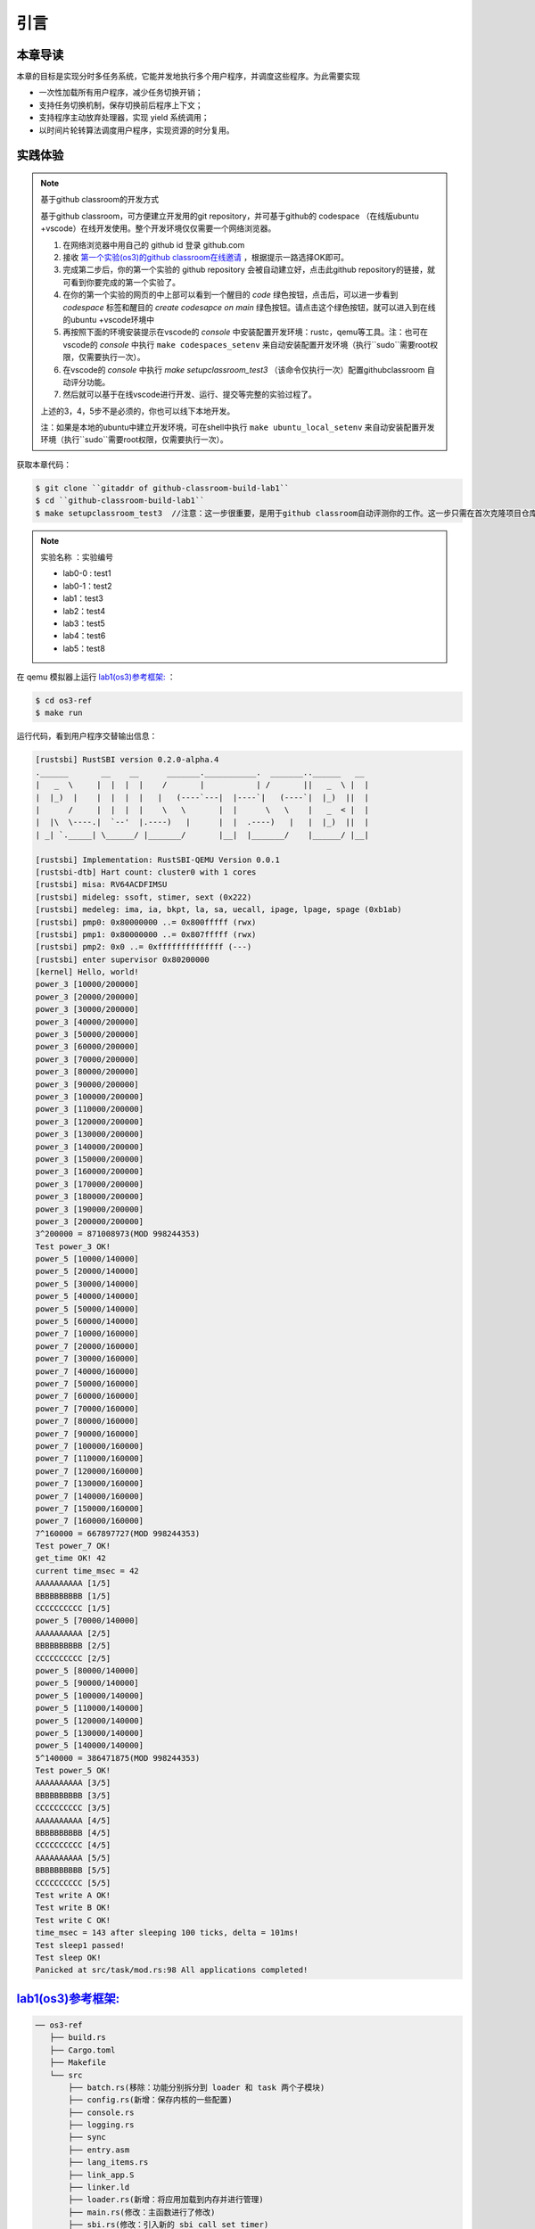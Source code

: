 引言
========================================

本章导读
--------------------------


本章的目标是实现分时多任务系统，它能并发地执行多个用户程序，并调度这些程序。为此需要实现

- 一次性加载所有用户程序，减少任务切换开销；
- 支持任务切换机制，保存切换前后程序上下文；
- 支持程序主动放弃处理器，实现 yield 系统调用；
- 以时间片轮转算法调度用户程序，实现资源的时分复用。


实践体验
-------------------------------------

.. note::

   基于github classroom的开发方式
   
   基于github classroom，可方便建立开发用的git repository，并可基于github的 codespace （在线版ubuntu +vscode）在线开发使用。整个开发环境仅仅需要一个网络浏览器。

   1. 在网络浏览器中用自己的 github id 登录 github.com
   2. 接收 `第一个实验(os3)的github classroom在线邀请 <https://classroom.github.com/a/s1v7GyJM>`_  ，根据提示一路选择OK即可。
   3. 完成第二步后，你的第一个实验的 github repository 会被自动建立好，点击此github repository的链接，就可看到你要完成的第一个实验了。
   4. 在你的第一个实验的网页的中上部可以看到一个醒目的 `code`  绿色按钮，点击后，可以进一步看到  `codespace` 标签和醒目的 `create codesapce on main` 绿色按钮。请点击这个绿色按钮，就可以进入到在线的ubuntu +vscode环境中
   5. 再按照下面的环境安装提示在vscode的 `console` 中安装配置开发环境：rustc，qemu等工具。注：也可在vscode的 `console` 中执行 ``make codespaces_setenv`` 来自动安装配置开发环境（执行``sudo``需要root权限，仅需要执行一次）。
   6. 在vscode的 `console` 中执行 `make setupclassroom_test3`  （该命令仅执行一次）配置githubclassroom 自动评分功能。
   7. 然后就可以基于在线vscode进行开发、运行、提交等完整的实验过程了。

   上述的3，4，5步不是必须的，你也可以线下本地开发。

   注：如果是本地的ubuntu中建立开发环境，可在shell中执行 ``make ubuntu_local_setenv`` 来自动安装配置开发环境（执行``sudo``需要root权限，仅需要执行一次）。

获取本章代码：

.. code-block:: console

   $ git clone ``gitaddr of github-classroom-build-lab1``
   $ cd ``github-classroom-build-lab1`` 
   $ make setupclassroom_test3  //注意：这一步很重要，是用于github classroom自动评测你的工作。这一步只需在首次克隆项目仓库时执行一次，以后一般就不用执行了，除非 .github/workflows/classroom.yml发生了变化。

.. note::

   实验名称 ：实验编号 
   
   -  lab0-0 : test1
   -  lab0-1：test2 
   -  lab1：test3
   -  lab2：test4
   -  lab3：test5
   -  lab4：test6
   -  lab5：test8

在 qemu 模拟器上运行 `lab1(os3)参考框架: <https://github.com/LearningOS/rust-based-os-comp2022/tree/main/os3-ref>`_ ：

.. code-block:: console

   $ cd os3-ref
   $ make run

运行代码，看到用户程序交替输出信息：

.. code-block::

   [rustsbi] RustSBI version 0.2.0-alpha.4
   .______       __    __      _______.___________.  _______..______   __
   |   _  \     |  |  |  |    /       |           | /       ||   _  \ |  |
   |  |_)  |    |  |  |  |   |   (----`---|  |----`|   (----`|  |_)  ||  |
   |      /     |  |  |  |    \   \       |  |      \   \    |   _  < |  |
   |  |\  \----.|  `--'  |.----)   |      |  |  .----)   |   |  |_)  ||  |
   | _| `._____| \______/ |_______/       |__|  |_______/    |______/ |__|

   [rustsbi] Implementation: RustSBI-QEMU Version 0.0.1
   [rustsbi-dtb] Hart count: cluster0 with 1 cores
   [rustsbi] misa: RV64ACDFIMSU
   [rustsbi] mideleg: ssoft, stimer, sext (0x222)
   [rustsbi] medeleg: ima, ia, bkpt, la, sa, uecall, ipage, lpage, spage (0xb1ab)
   [rustsbi] pmp0: 0x80000000 ..= 0x800fffff (rwx)
   [rustsbi] pmp1: 0x80000000 ..= 0x807fffff (rwx)
   [rustsbi] pmp2: 0x0 ..= 0xffffffffffffff (---)
   [rustsbi] enter supervisor 0x80200000
   [kernel] Hello, world!
   power_3 [10000/200000]
   power_3 [20000/200000]
   power_3 [30000/200000]
   power_3 [40000/200000]
   power_3 [50000/200000]
   power_3 [60000/200000]
   power_3 [70000/200000]
   power_3 [80000/200000]
   power_3 [90000/200000]
   power_3 [100000/200000]
   power_3 [110000/200000]
   power_3 [120000/200000]
   power_3 [130000/200000]
   power_3 [140000/200000]
   power_3 [150000/200000]
   power_3 [160000/200000]
   power_3 [170000/200000]
   power_3 [180000/200000]
   power_3 [190000/200000]
   power_3 [200000/200000]
   3^200000 = 871008973(MOD 998244353)
   Test power_3 OK!
   power_5 [10000/140000]
   power_5 [20000/140000]
   power_5 [30000/140000]
   power_5 [40000/140000]
   power_5 [50000/140000]
   power_5 [60000/140000]
   power_7 [10000/160000]
   power_7 [20000/160000]
   power_7 [30000/160000]
   power_7 [40000/160000]
   power_7 [50000/160000]
   power_7 [60000/160000]
   power_7 [70000/160000]
   power_7 [80000/160000]
   power_7 [90000/160000]
   power_7 [100000/160000]
   power_7 [110000/160000]
   power_7 [120000/160000]
   power_7 [130000/160000]
   power_7 [140000/160000]
   power_7 [150000/160000]
   power_7 [160000/160000]
   7^160000 = 667897727(MOD 998244353)
   Test power_7 OK!
   get_time OK! 42
   current time_msec = 42
   AAAAAAAAAA [1/5]
   BBBBBBBBBB [1/5]
   CCCCCCCCCC [1/5]
   power_5 [70000/140000]
   AAAAAAAAAA [2/5]
   BBBBBBBBBB [2/5]
   CCCCCCCCCC [2/5]
   power_5 [80000/140000]
   power_5 [90000/140000]
   power_5 [100000/140000]
   power_5 [110000/140000]
   power_5 [120000/140000]
   power_5 [130000/140000]
   power_5 [140000/140000]
   5^140000 = 386471875(MOD 998244353)
   Test power_5 OK!
   AAAAAAAAAA [3/5]
   BBBBBBBBBB [3/5]
   CCCCCCCCCC [3/5]
   AAAAAAAAAA [4/5]
   BBBBBBBBBB [4/5]
   CCCCCCCCCC [4/5]
   AAAAAAAAAA [5/5]
   BBBBBBBBBB [5/5]
   CCCCCCCCCC [5/5]
   Test write A OK!
   Test write B OK!
   Test write C OK!
   time_msec = 143 after sleeping 100 ticks, delta = 101ms!
   Test sleep1 passed!
   Test sleep OK!
   Panicked at src/task/mod.rs:98 All applications completed!


`lab1(os3)参考框架: <https://github.com/LearningOS/rust-based-os-comp2022/tree/main/os3-ref>`_
--------------------------------------------------------------------------------------------------------------------

.. code-block::

   ── os3-ref
      ├── build.rs
      ├── Cargo.toml
      ├── Makefile
      └── src
          ├── batch.rs(移除：功能分别拆分到 loader 和 task 两个子模块)
          ├── config.rs(新增：保存内核的一些配置)
          ├── console.rs
          ├── logging.rs
          ├── sync
          ├── entry.asm
          ├── lang_items.rs
          ├── link_app.S
          ├── linker.ld
          ├── loader.rs(新增：将应用加载到内存并进行管理)
          ├── main.rs(修改：主函数进行了修改)
          ├── sbi.rs(修改：引入新的 sbi call set_timer)
          ├── syscall(修改：新增若干 syscall)
          │   ├── fs.rs
          │   ├── mod.rs
          │   └── process.rs
          ├── task(新增：task 子模块，主要负责任务管理)
          │   ├── context.rs(引入 Task 上下文 TaskContext)
          │   ├── mod.rs(全局任务管理器和提供给其他模块的接口)
          │   ├── switch.rs(将任务切换的汇编代码解释为 Rust 接口 __switch)
          │   ├── switch.S(任务切换的汇编代码)
          │   └── task.rs(任务控制块 TaskControlBlock 和任务状态 TaskStatus 的定义)
          ├── timer.rs(新增：计时器相关)
          └── trap
              ├── context.rs
              ├── mod.rs(修改：时钟中断相应处理)
              └── trap.S

   cloc os
   -------------------------------------------------------------------------------
   Language                     files          blank        comment           code
   -------------------------------------------------------------------------------
   Rust                            21             87             20            627
   Assembly                         4             12             22            144
   make                             1             11              4             36
   TOML                             1              2              1             10
   -------------------------------------------------------------------------------
   SUM:                            27            112             47            817
   -------------------------------------------------------------------------------


.. 本章代码导读
.. -----------------------------------------------------

.. 本章的重点是实现对应用之间的协作式和抢占式任务切换的操作系统支持。与上一章的操作系统实现相比，有如下一些不同的情况导致实现上也有差异：

.. - 多个应用同时放在内存中，所以他们的起始地址是不同的，且地址范围不能重叠
.. - 应用在整个执行过程中会暂停或被抢占，即会有主动或被动的任务切换

.. 这些实现上差异主要集中在对应用程序执行过程的管理、支持应用程序暂停的系统调用和主动切换应用程序所需的时钟中断机制的管理。

.. 对于第一个不同情况，需要对应用程序的地址空间布局进行调整，每个应用的地址空间都不相同，且不能重叠。这并不要修改应用程序本身，而是通过一个脚本 ``build.py`` 来针对每个应用程序修改链接脚本 ``linker.ld`` 中的 ``BASE_ADDRESS`` ，让编译器在编译不同应用时用到的 ``BASE_ADDRESS`` 都不同，且有足够大的地址间隔。这样就可以让每个应用所在的内存空间是不同的。

.. 对于第二个不同情况，需要实现任务切换，这就需要在上一章的 ``trap`` 上下文切换的基础上，再加上一个 ``task`` 上下文切换，才能完成完整的任务切换。这里面的关键数据结构是表示应用执行上下文的 ``TaskContext`` 数据结构和具体完成上下文切换的汇编语言编写的 ``__switch`` 函数。一个应用的执行需要被操作系统管理起来，这是通过 ``TaskControlBlock`` 数据结构来表示应用执行上下文的动态过程和动态状态（运行态、就绪态等）。而为了做好应用程序第一次执行的前期初始化准备， ``TaskManager`` 数据结构的全局变量实例 ``TASK_MANAGER`` 描述了应用程序初始化所需的数据， 而 ``TASK_MANAGER`` 的初始化赋值过程是实现这个准备的关键步骤。

.. 应用程序可以在用户态执行后，还需要有新的系统调用 ``sys_yield`` 的实现来支持应用自己的主动暂停；还要添加对时钟中断的处理，来支持抢占应用执行的抢占式切换。有了时钟中断，就可以在一定时间内打断应用的执行，并主动切换到另外一个应用，这部分主要是通过对 ``trap_handler`` 函数中进行扩展，来完成在时钟中断产生时可能进行的任务切换。  ``TaskManager`` 数据结构的成员函数 ``run_next_task`` 来实现基于任务控制块的切换，并会具体调用 ``__switch`` 函数完成硬件相关部分的任务上下文切换。

.. 如果理解了上面的数据结构和相关函数的关系和相互调用的情况，那么就比较容易理解本章改进后的操作系统了。


.. .. [#prionosuchus] 锯齿螈身长可达9米，是迄今出现过的最大的两栖动物，是二叠纪时期江河湖泊和沼泽中的顶级掠食者。
.. .. [#eoraptor] 始初龙（也称始盗龙）是后三叠纪时期的两足食肉动物，也是目前所知最早的恐龙，它们只有一米长，却代表着恐龙的黎明。
.. .. [#coelophysis] 腔骨龙（也称虚形龙）最早出现于三叠纪晚期，它体形纤细，善于奔跑，以小型动物为食。
